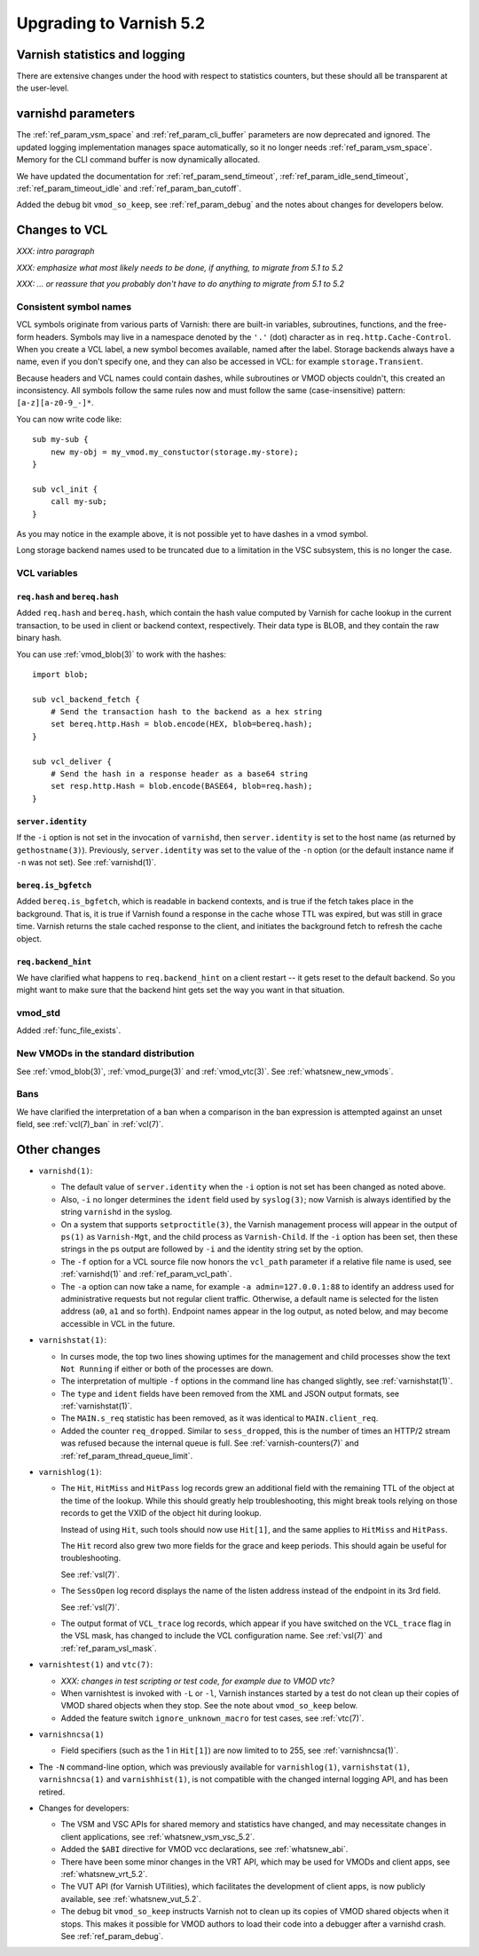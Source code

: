 .. _whatsnew_upgrading_5.2:

%%%%%%%%%%%%%%%%%%%%%%%%
Upgrading to Varnish 5.2
%%%%%%%%%%%%%%%%%%%%%%%%

Varnish statistics and logging
==============================

There are extensive changes under the hood with respect to statistics
counters, but these should all be transparent at the user-level.

varnishd parameters
===================

The :ref:`ref_param_vsm_space` and :ref:`ref_param_cli_buffer`
parameters are now deprecated and ignored. The updated logging
implementation manages space automatically, so it no longer needs
:ref:`ref_param_vsm_space`. Memory for the CLI command buffer is now
dynamically allocated.

We have updated the documentation for :ref:`ref_param_send_timeout`,
:ref:`ref_param_idle_send_timeout`, :ref:`ref_param_timeout_idle` and
:ref:`ref_param_ban_cutoff`.

Added the debug bit ``vmod_so_keep``, see :ref:`ref_param_debug` and
the notes about changes for developers below.

Changes to VCL
==============

*XXX: intro paragraph*

*XXX: emphasize what most likely needs to be done, if anything,*
*to migrate from 5.1 to 5.2*

*XXX: ... or reassure that you probably don't have to do anything*
*to migrate from 5.1 to 5.2*

Consistent symbol names
~~~~~~~~~~~~~~~~~~~~~~~

VCL symbols originate from various parts of Varnish: there are built-in
variables, subroutines, functions, and the free-form headers. Symbols
may live in a namespace denoted by the ``'.'`` (dot) character as in
``req.http.Cache-Control``. When you create a VCL label, a new symbol
becomes available, named after the label. Storage backends always have
a name, even if you don't specify one, and they can also be accessed in
VCL: for example ``storage.Transient``.

Because headers and VCL names could contain dashes, while subroutines or
VMOD objects couldn't, this created an inconsistency. All symbols follow
the same rules now and must follow the same (case-insensitive) pattern:
``[a-z][a-z0-9_-]*``.

You can now write code like::

  sub my-sub {
      new my-obj = my_vmod.my_constuctor(storage.my-store);
  }

  sub vcl_init {
      call my-sub;
  }

As you may notice in the example above, it is not possible yet to have
dashes in a vmod symbol.

Long storage backend names used to be truncated due to a limitation in
the VSC subsystem, this is no longer the case.

VCL variables
~~~~~~~~~~~~~

``req.hash`` and ``bereq.hash``
-------------------------------

Added ``req.hash`` and ``bereq.hash``, which contain the hash value
computed by Varnish for cache lookup in the current transaction, to
be used in client or backend context, respectively. Their data type
is BLOB, and they contain the raw binary hash.

You can use :ref:`vmod_blob(3)` to work with the hashes::

  import blob;

  sub vcl_backend_fetch {
      # Send the transaction hash to the backend as a hex string
      set bereq.http.Hash = blob.encode(HEX, blob=bereq.hash);
  }

  sub vcl_deliver {
      # Send the hash in a response header as a base64 string
      set resp.http.Hash = blob.encode(BASE64, blob=req.hash);
  }

``server.identity``
-------------------

If the ``-i`` option is not set in the invocation of ``varnishd``,
then ``server.identity`` is set to the host name (as returned by
``gethostname(3)``). Previously, ``server.identity`` was set to the
value of the ``-n`` option (or the default instance name if ``-n`` was
not set). See :ref:`varnishd(1)`.

``bereq.is_bgfetch``
--------------------

Added ``bereq.is_bgfetch``, which is readable in backend contexts, and
is true if the fetch takes place in the background. That is, it is
true if Varnish found a response in the cache whose TTL was expired,
but was still in grace time. Varnish returns the stale cached response
to the client, and initiates the background fetch to refresh the cache
object.

``req.backend_hint``
--------------------

We have clarified what happens to ``req.backend_hint`` on a client
restart -- it gets reset to the default backend. So you might want to
make sure that the backend hint gets set the way you want in that
situation.

vmod_std
~~~~~~~~

Added :ref:`func_file_exists`.

New VMODs in the standard distribution
~~~~~~~~~~~~~~~~~~~~~~~~~~~~~~~~~~~~~~

See :ref:`vmod_blob(3)`, :ref:`vmod_purge(3)` and
:ref:`vmod_vtc(3)`. See :ref:`whatsnew_new_vmods`.

Bans
~~~~

We have clarified the interpretation of a ban when a comparison in the
ban expression is attempted against an unset field, see
:ref:`vcl(7)_ban` in :ref:`vcl(7)`.

Other changes
=============

* ``varnishd(1)``:

  .. XXX phk, a word on -l changes and the implications on how the
         working directory may grow in size? This may be a problem
         when /var/lib/varnish is mounted in RAM.

  * The default value of ``server.identity`` when the ``-i`` option is
    not set has been changed as noted above.

  * Also, ``-i`` no longer determines the ``ident`` field used by
    ``syslog(3)``; now Varnish is always identified by the string
    ``varnishd`` in the syslog.

  * On a system that supports ``setproctitle(3)``, the Varnish
    management process will appear in the output of ``ps(1)`` as
    ``Varnish-Mgt``, and the child process as ``Varnish-Child``. If
    the ``-i`` option has been set, then these strings in the ps
    output are followed by ``-i`` and the identity string set by the
    option.

  * The ``-f`` option for a VCL source file now honors the
    ``vcl_path`` parameter if a relative file name is used, see
    :ref:`varnishd(1)` and :ref:`ref_param_vcl_path`.

  * The ``-a`` option can now take a name, for example ``-a
    admin=127.0.0.1:88`` to identify an address used for
    administrative requests but not regular client traffic. Otherwise,
    a default name is selected for the listen address (``a0``, ``a1``
    and so forth). Endpoint names appear in the log output, as noted
    below, and may become accessible in VCL in the future.

* ``varnishstat(1)``:

  * In curses mode, the top two lines showing uptimes for the
    management and child processes show the text ``Not Running`` if
    either or both of the processes are down.

  * The interpretation of multiple ``-f`` options in the command line
    has changed slightly, see :ref:`varnishstat(1)`.

  * The ``type`` and ``ident`` fields have been removed from the XML
    and JSON output formats, see :ref:`varnishstat(1)`.

  * The ``MAIN.s_req`` statistic has been removed, as it was identical
    to ``MAIN.client_req``.

  * Added the counter ``req_dropped``. Similar to ``sess_dropped``,
    this is the number of times an HTTP/2 stream was refused because
    the internal queue is full. See :ref:`varnish-counters(7)` and
    :ref:`ref_param_thread_queue_limit`.

* ``varnishlog(1)``:

  * The ``Hit``, ``HitMiss`` and ``HitPass`` log records grew an
    additional field with the remaining TTL of the object at the time
    of the lookup.  While this should greatly help troubleshooting,
    this might break tools relying on those records to get the VXID of
    the object hit during lookup.

    Instead of using ``Hit``, such tools should now use ``Hit[1]``,
    and the same applies to ``HitMiss`` and ``HitPass``.

    The ``Hit`` record also grew two more fields for the grace and
    keep periods.  This should again be useful for troubleshooting.

    See :ref:`vsl(7)`.

  * The ``SessOpen`` log record displays the name of the listen address
    instead of the endpoint in its 3rd field.

    See :ref:`vsl(7)`.

  * The output format of ``VCL_trace`` log records, which appear if
    you have switched on the ``VCL_trace`` flag in the VSL mask, has
    changed to include the VCL configuration name. See :ref:`vsl(7)`
    and :ref:`ref_param_vsl_mask`.

* ``varnishtest(1)`` and ``vtc(7)``:

  * *XXX: changes in test scripting or test code, for example due to VMOD vtc?*

  * When varnishtest is invoked with ``-L`` or ``-l``, Varnish
    instances started by a test do not clean up their copies of VMOD
    shared objects when they stop. See the note about ``vmod_so_keep``
    below.

  * Added the feature switch ``ignore_unknown_macro`` for test cases,
    see :ref:`vtc(7)`.

* ``varnishncsa(1)``

  * Field specifiers (such as the 1 in ``Hit[1]``) are now limited to
    to 255, see :ref:`varnishncsa(1)`.

* The ``-N`` command-line option, which was previously available for
  ``varnishlog(1)``, ``varnishstat(1)``, ``varnishncsa(1)`` and
  ``varnishhist(1)``, is not compatible with the changed internal
  logging API, and has been retired.

* Changes for developers:

  * The VSM and VSC APIs for shared memory and statistics have
    changed, and may necessitate changes in client applications, see
    :ref:`whatsnew_vsm_vsc_5.2`.

  * Added the ``$ABI`` directive for VMOD vcc declarations, see
    :ref:`whatsnew_abi`.

  * There have been some minor changes in the VRT API, which may be
    used for VMODs and client apps, see :ref:`whatsnew_vrt_5.2`.

  * The VUT API (for Varnish UTilities), which facilitates the
    development of client apps, is now publicly available, see
    :ref:`whatsnew_vut_5.2`.

  * The debug bit ``vmod_so_keep`` instructs Varnish not to clean
    up its copies of VMOD shared objects when it stops. This makes
    it possible for VMOD authors to load their code into a debugger
    after a varnishd crash. See :ref:`ref_param_debug`.
